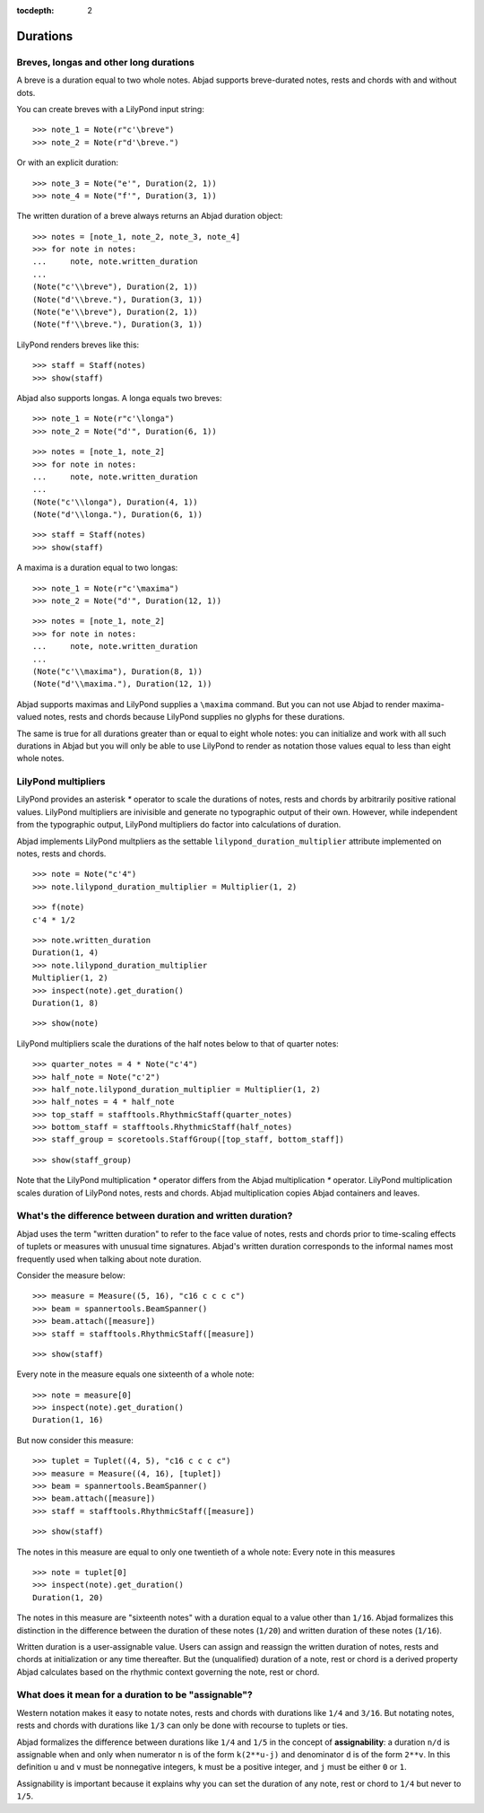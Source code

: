 :tocdepth: 2

Durations
=========


Breves, longas and other long durations
---------------------------------------

A breve is a duration equal to two whole notes. Abjad supports breve-durated
notes, rests and chords with and without dots.

You can create breves with a LilyPond input string:

::

   >>> note_1 = Note(r"c'\breve")
   >>> note_2 = Note(r"d'\breve.")


Or with an explicit duration:

::

   >>> note_3 = Note("e'", Duration(2, 1))
   >>> note_4 = Note("f'", Duration(3, 1))


The written duration of a breve always returns an Abjad duration object:

::

   >>> notes = [note_1, note_2, note_3, note_4]
   >>> for note in notes:
   ...     note, note.written_duration
   ... 
   (Note("c'\\breve"), Duration(2, 1))
   (Note("d'\\breve."), Duration(3, 1))
   (Note("e'\\breve"), Duration(2, 1))
   (Note("f'\\breve."), Duration(3, 1))


LilyPond renders breves like this:

::

   >>> staff = Staff(notes)
   >>> show(staff)

.. image:: images/index-1.png


Abjad also supports longas. A longa equals two breves:

::

   >>> note_1 = Note(r"c'\longa")
   >>> note_2 = Note("d'", Duration(6, 1))


::

   >>> notes = [note_1, note_2]
   >>> for note in notes:
   ...     note, note.written_duration
   ... 
   (Note("c'\\longa"), Duration(4, 1))
   (Note("d'\\longa."), Duration(6, 1))


::

   >>> staff = Staff(notes)
   >>> show(staff)

.. image:: images/index-2.png


A maxima is a duration equal to two longas:

::

   >>> note_1 = Note(r"c'\maxima")
   >>> note_2 = Note("d'", Duration(12, 1))


::

   >>> notes = [note_1, note_2]
   >>> for note in notes:
   ...     note, note.written_duration
   ... 
   (Note("c'\\maxima"), Duration(8, 1))
   (Note("d'\\maxima."), Duration(12, 1))


Abjad supports maximas and LilyPond supplies a ``\maxima`` command. But you can
not use Abjad to render maxima-valued notes, rests and chords because LilyPond
supplies no glyphs for these durations.

The same is true for all durations greater than or equal to eight whole notes:
you can initialize and work with all such durations in Abjad but you will only
be able to use LilyPond to render as notation those values equal to less than
eight whole notes.


LilyPond multipliers
--------------------

LilyPond provides an asterisk `*` operator to scale the durations of notes,
rests and chords by arbitrarily positive rational values. LilyPond multipliers
are inivisible and generate no typographic output of their own. However, while
independent from the typographic output, LilyPond multipliers do factor into
calculations of duration.

Abjad implements LilyPond multpliers as the settable
``lilypond_duration_multiplier`` attribute implemented on notes, rests and
chords.

::

   >>> note = Note("c'4")
   >>> note.lilypond_duration_multiplier = Multiplier(1, 2)


::

   >>> f(note)
   c'4 * 1/2


::

   >>> note.written_duration
   Duration(1, 4)
   >>> note.lilypond_duration_multiplier
   Multiplier(1, 2)
   >>> inspect(note).get_duration()
   Duration(1, 8)


::

   >>> show(note)

.. image:: images/index-3.png


LilyPond multipliers scale the durations of the half notes below to that of
quarter notes:

::

   >>> quarter_notes = 4 * Note("c'4")
   >>> half_note = Note("c'2")
   >>> half_note.lilypond_duration_multiplier = Multiplier(1, 2)
   >>> half_notes = 4 * half_note
   >>> top_staff = stafftools.RhythmicStaff(quarter_notes)
   >>> bottom_staff = stafftools.RhythmicStaff(half_notes)
   >>> staff_group = scoretools.StaffGroup([top_staff, bottom_staff])


::

   >>> show(staff_group)

.. image:: images/index-4.png


Note that the LilyPond multiplication `*` operator differs from the Abjad
multiplication `*` operator. LilyPond multiplication scales duration of
LilyPond notes, rests and chords. Abjad multiplication copies Abjad containers
and leaves.


What's the difference between duration and written duration?
------------------------------------------------------------

Abjad uses the term "written duration" to refer to the face value of notes,
rests and chords prior to time-scaling effects of tuplets or measures with
unusual time signatures. Abjad's written duration corresponds to the informal
names most frequently used when talking about note duration.

Consider the measure below:

::

   >>> measure = Measure((5, 16), "c16 c c c c")
   >>> beam = spannertools.BeamSpanner()
   >>> beam.attach([measure])
   >>> staff = stafftools.RhythmicStaff([measure])


::

   >>> show(staff)

.. image:: images/index-5.png


Every note in the measure equals one sixteenth of a whole note:

::

   >>> note = measure[0]
   >>> inspect(note).get_duration()
   Duration(1, 16)


But now consider this measure:

::

   >>> tuplet = Tuplet((4, 5), "c16 c c c c")
   >>> measure = Measure((4, 16), [tuplet])
   >>> beam = spannertools.BeamSpanner()
   >>> beam.attach([measure])
   >>> staff = stafftools.RhythmicStaff([measure])


::

   >>> show(staff)

.. image:: images/index-6.png


The notes in this measure are equal to only one twentieth of a whole note:
Every note in this measures 

::

   >>> note = tuplet[0]
   >>> inspect(note).get_duration()
   Duration(1, 20)


The notes in this measure are "sixteenth notes" with a duration equal to a
value other than ``1/16``. Abjad formalizes this distinction in the difference
between the duration of these notes (``1/20``) and written duration of these
notes (``1/16``).

Written duration is a user-assignable value. Users can assign and
reassign the written duration of notes, rests and chords at initialization or
any time thereafter. But the (unqualified) duration of a note, rest or chord is
a derived property Abjad calculates based on the rhythmic context governing the
note, rest or chord.


What does it mean for a duration to be "assignable"?
----------------------------------------------------

Western notation makes it easy to notate notes, rests and chords with durations
like ``1/4`` and ``3/16``. But notating notes, rests and chords with durations
like ``1/3`` can only be done with recourse to tuplets or ties.

Abjad formalizes the difference between durations like ``1/4`` and ``1/5`` in
the concept of **assignability**: a duration ``n/d`` is assignable when and
only when numerator ``n`` is of the form ``k(2**u-j)`` and denominator ``d`` is
of the form ``2**v``.  In this definition ``u`` and ``v`` must be nonnegative
integers, ``k`` must be a positive integer, and ``j`` must be either ``0`` or
``1``.

Assignability is important because it explains why you can set the duration
of any note, rest or chord to ``1/4`` but never to ``1/5``.
